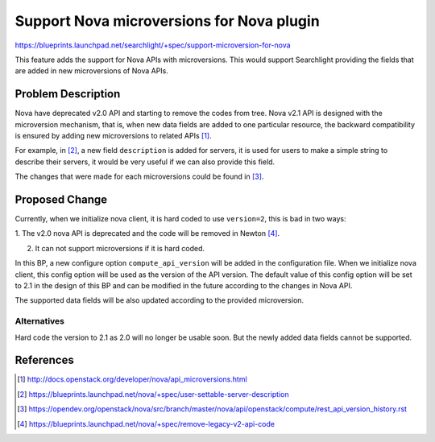 
..
    c) Copyright 2016, Huawei Technology.

    Licensed under the Apache License, Version 2.0 (the "License"); you may
    not use this file except in compliance with the License. You may obtain
    a copy of the License at

        http://www.apache.org/licenses/LICENSE-2.0

    Unless required by applicable law or agreed to in writing, software
    distributed under the License is distributed on an "AS IS" BASIS, WITHOUT
    WARRANTIES OR CONDITIONS OF ANY KIND, either express or implied. See the
    License for the specific language governing permissions and limitations
    under the License.

==========================================
Support Nova microversions for Nova plugin
==========================================

https://blueprints.launchpad.net/searchlight/+spec/support-microversion-for-nova

This feature adds the support for Nova APIs with microversions. This would
support Searchlight providing the fields that are added in new microversions
of Nova APIs.

Problem Description
===================

Nova have deprecated v2.0 API and starting to remove the codes from tree.
Nova v2.1 API is designed with the microversion mechanism, that is, when
new data fields are added to one particular resource, the backward
compatibility is ensured by adding new microversions to related APIs [1]_.

For example, in [2]_, a new field ``description`` is added for servers,
it is used for users to make a simple string to describe their servers,
it would be very useful if we can also provide this field.

The changes that were made for each microversions could be found in [3]_.

Proposed Change
===============

Currently, when we initialize nova client, it is hard coded to use
``version=2``, this is bad in two ways:

1. The v2.0 nova API is deprecated and the code will be removed in
Newton [4]_.

2. It can not support microversions if it is hard coded.

In this BP, a new configure option ``compute_api_version`` will be
added in the configuration file. When we initialize nova client,
this config option will be used as the version of the API version.
The default value of this config option will be set to 2.1 in the
design of this BP and can be modified in the future according to
the changes in Nova API.

The supported data fields will be also updated according to the
provided microversion.

Alternatives
------------

Hard code the version to 2.1 as 2.0 will no longer be usable soon.
But the newly added data fields cannot be supported.

References
==========
.. [1] http://docs.openstack.org/developer/nova/api_microversions.html
.. [2] https://blueprints.launchpad.net/nova/+spec/user-settable-server-description
.. [3] https://opendev.org/openstack/nova/src/branch/master/nova/api/openstack/compute/rest_api_version_history.rst
.. [4] https://blueprints.launchpad.net/nova/+spec/remove-legacy-v2-api-code

